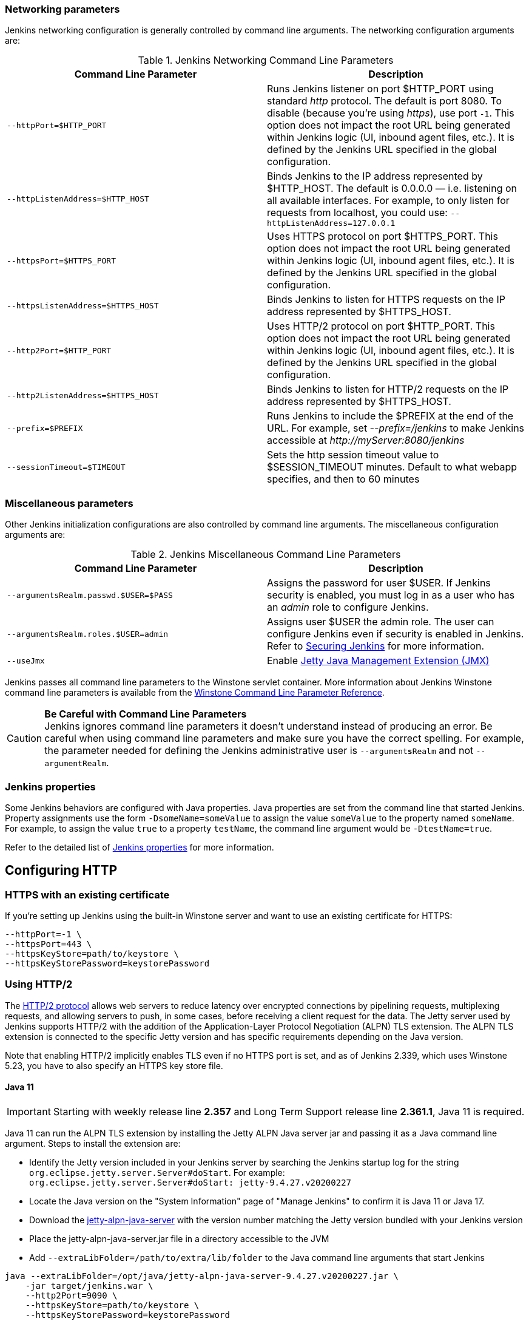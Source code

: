 === Networking parameters

Jenkins networking configuration is generally controlled by command line arguments.
The networking configuration arguments are:

.Jenkins Networking Command Line Parameters
[cols=",",options="header",]
|===
|Command Line Parameter
|Description

|`--httpPort=$HTTP_PORT`
|Runs Jenkins listener on port $HTTP_PORT using standard _http_ protocol.
The default is port 8080.
To disable (because you're using _https_), use port `+-1+`.
This option does not impact the root URL being generated within Jenkins logic (UI, inbound agent files, etc.).
It is defined by the Jenkins URL specified in the global configuration.

|`--httpListenAddress=$HTTP_HOST`
|Binds Jenkins to the IP address represented by $HTTP_HOST.
The default is 0.0.0.0 — i.e. listening on all available interfaces.
For example, to only listen for requests from localhost, you could use:
`--httpListenAddress=127.0.0.1`

|`--httpsPort=$HTTPS_PORT`
|Uses HTTPS protocol on port $HTTPS_PORT.
This option does not impact the root URL being generated within Jenkins logic (UI, inbound agent files, etc.).
It is defined by the Jenkins URL specified in the global configuration.

|`--httpsListenAddress=$HTTPS_HOST`
|Binds Jenkins to listen for HTTPS requests on the IP address represented by $HTTPS_HOST.

|`--http2Port=$HTTP_PORT`
|Uses HTTP/2 protocol on port $HTTP_PORT.
This option does not impact the root URL being generated within Jenkins logic (UI, inbound agent files, etc.).
It is defined by the Jenkins URL specified in the global configuration.

|`--http2ListenAddress=$HTTPS_HOST`
|Binds Jenkins to listen for HTTP/2 requests on the IP address represented by $HTTPS_HOST.

|`--prefix=$PREFIX`
|Runs Jenkins to include the $PREFIX at the end of the URL.
For example, set _--prefix=/jenkins_ to make Jenkins accessible at _\http://myServer:8080/jenkins_

|`--sessionTimeout=$TIMEOUT`
|Sets the http session timeout value
to $SESSION_TIMEOUT minutes. Default to what webapp specifies, and then
to 60 minutes
|===

=== Miscellaneous parameters

Other Jenkins initialization configurations are also controlled by command line arguments.
The miscellaneous configuration arguments are:

.Jenkins Miscellaneous Command Line Parameters
[cols=",",options="header",]
|===
|Command Line Parameter
|Description

|`--argumentsRealm.passwd.$USER=$PASS`
|Assigns the password for user $USER.
If Jenkins security is enabled, you must log in as a user who has an _admin_ role to configure Jenkins.

|`--argumentsRealm.roles.$USER=admin`
|Assigns user $USER the admin  role.
The user can configure Jenkins even if security is enabled in Jenkins.
Refer to link:/doc/book/system-administration/security/[Securing Jenkins] for more information.

|`--useJmx`
|Enable link:https://www.eclipse.org/jetty/documentation/current/jmx-chapter.html[Jetty Java Management Extension (JMX)]
|===

Jenkins passes all command line parameters to the Winstone servlet container.
More information about Jenkins Winstone command line parameters is available from the
link:https://github.com/jenkinsci/winstone#command-line-options[Winstone Command Line Parameter Reference].

CAUTION: *Be Careful with Command Line Parameters* +
Jenkins ignores command line parameters it doesn't understand instead of producing an error.
Be careful when using command line parameters and make sure you have the correct spelling.
For example, the parameter needed for defining the Jenkins administrative user is `--argument**s**Realm` and not `--argumentRealm`.

=== Jenkins properties

Some Jenkins behaviors are configured with Java properties.
Java properties are set from the command line that started Jenkins.
Property assignments use the form `-DsomeName=someValue` to assign the value `someValue` to the property named `someName`.
For example, to assign the value `true` to a property `testName`, the command line argument would be `-DtestName=true`.

Refer to the detailed list of link:/doc/book/managing/system-properties/#Featurescontrolledbysystemproperties-PropertiesinJenkinsCore[Jenkins properties] for more information.

== Configuring HTTP

=== HTTPS with an existing certificate

If you're setting up Jenkins using the built-in Winstone server and want to use an existing certificate for HTTPS:

[source,bash]
----
--httpPort=-1 \
--httpsPort=443 \
--httpsKeyStore=path/to/keystore \
--httpsKeyStorePassword=keystorePassword
----

=== Using HTTP/2

The link:https://tools.ietf.org/html/rfc7540[HTTP/2 protocol] allows web servers to reduce latency over encrypted connections by pipelining requests, multiplexing requests, and allowing servers to push, in some cases, before receiving a client request for the data.
The Jetty server used by Jenkins supports HTTP/2 with the addition of the Application-Layer Protocol Negotiation (ALPN) TLS extension.
The ALPN TLS extension is connected to the specific Jetty version and has specific requirements depending on the Java version.

Note that enabling HTTP/2 implicitly enables TLS even if no HTTPS port is set, and as of Jenkins 2.339, which uses Winstone 5.23, you have to also specify an HTTPS key store file.

==== Java 11

IMPORTANT: Starting with weekly release line *2.357* and Long Term Support release line *2.361.1*, Java 11 is required.

Java 11 can run the ALPN TLS extension by installing the Jetty ALPN Java server jar and passing it as a Java command line argument.
Steps to install the extension are:

* Identify the Jetty version included in your Jenkins server by searching the Jenkins startup log for the string `org.eclipse.jetty.server.Server#doStart`. For example: +
  `org.eclipse.jetty.server.Server#doStart: jetty-9.4.27.v20200227`
* Locate the Java version on the "System Information" page of "Manage Jenkins" to confirm it is Java 11 or Java 17.
* Download the link:https://mvnrepository.com/artifact/org.eclipse.jetty/jetty-alpn-java-server[jetty-alpn-java-server] with the version number matching the Jetty version bundled with your Jenkins version
* Place the jetty-alpn-java-server.jar file in a directory accessible to the JVM
* Add `--extraLibFolder=/path/to/extra/lib/folder` to the Java command line arguments that start Jenkins

[source,bash]
----
java --extraLibFolder=/opt/java/jetty-alpn-java-server-9.4.27.v20200227.jar \
    -jar target/jenkins.war \
    --http2Port=9090 \
    --httpsKeyStore=path/to/keystore \
    --httpsKeyStorePassword=keystorePassword
----

=== HTTPS certificates with Windows

These instructions use a stock Jenkins installation on Windows Server.
The instructions assume a certificate signed by a Certificate Authority such as Digicert.
If you are making your own certificate skip steps 3, 4, and 5.

This process utilizes Java's keytool.
Use the Java `keytool` included with your Java installation.

*Step 1*: Create a new keystore on your server.
This will place a 'keystore' file in your current directory.

[source]
----
C:\>keytool -genkeypair -keysize 2048 -keyalg RSA -alias jenkins -keystore keystore
Enter keystore password:
Re-enter new password:
What is your first and last name?
[Unknown]: server.example.com
What is the name of your organizational unit?
[Unknown]: A Unit
What is the name of your organization?
[Unknown]: A Company
What is the name of your City or Locality?
[Unknown]: A City
What is the name of your State or Province?
[Unknown]: A State
What is the two-letter country code for this unit?
[Unknown]: US
Is CN=server.example.com, OU=A Unit, O=A Company, L=A City, ST=A State, C=US correct?
[no]: yes

Enter key password for <jenkins>
(RETURN if same as keystore password):
----

*Step 2*: Verify the keystore was created (your fingerprint will vary).

[source]
----
C:\>keytool -list -keystore keystore
Enter keystore password:

Keystore type: JKS
Keystore provider: SUN

Your keystore contains 1 entry

jenkins, May 6, 2015, PrivateKeyEntry,
Certificate fingerprint (SHA1): AA:AA:AA:AA:AA:AA:AA:AA:AA:AA ...
----

*Step 3*: Create the certificate request.  This will create a
'certreq.csr' file in your current directory.

[source]
----
C:\>keytool -certreq -alias jenkins -keyalg RSA ^
-file certreq.csr ^
-ext SAN=dns:server-name,dns:server-name.your.company.com ^
-keystore keystore
Enter keystore password:
----

*Step 4*: Use the contents of the `+certreq.csr+` file to generate a certificate from your certificate provider.
Request a SHA-1 certificate (SHA-2 is untested but will likely work).
If using DigiCert, download the resulting certificate as Other format  "a .p7b bundle of all the certs in a .p7b file".

*Step 5*: Add the resulting .p7b into the keystore you created above.

[source]
----
C:\>keytool -import ^
-alias jenkins ^
-trustcacerts ^
-file response_from_digicert.p7b ^
-keystore keystore
Enter keystore password:
Certificate reply was installed in keystore
----

*Step 6*: Copy the 'keystore' file to your Jenkins secrets directory.
On a stock installation, this will be at

[source]
----
C:\Program Files (x86)\Jenkins\secrets
----

*Step 7*: Modify the <arguments> section of your
`+C:\Program Files (x86)\Jenkins\jenkins.xml+` file to reflect the new
certificate.
NOTE: This example disables http via `+--httpPort=-1+` and places the server on `+8443+` via `+--httpsPort=8443+`.

[source,xml]
----
<arguments>
  -Xrs
  -Xmx256m
  -Dhudson.lifecycle=hudson.lifecycle.WindowsServiceLifecycle
  -jar "%BASE%\jenkins.war"
  --httpPort=-1
  --httpsPort=8443
  --httpsKeyStore="%BASE%\secrets\keystore"
  --httpsKeyStorePassword=your.password.here
</arguments>
----

*Step 8*: Restart the jenkins service to initialize the new configuration.

[source]
----
net stop jenkins
net start jenkins
----

*Step 9*: After 30-60 seconds, Jenkins will have completed the startup process and you should be able to access the website at _\https://server.example.com:8443_.
Verify the certificate looks good via your browser's tools.
If the service terminates immediately, there's an error somewhere in your configuration.
Useful error information can be found in:

[source]
----
C:\Program Files (x86)\Jenkins\jenkins.err.log
C:\Program Files (x86)\Jenkins\jenkins.out.log
----
